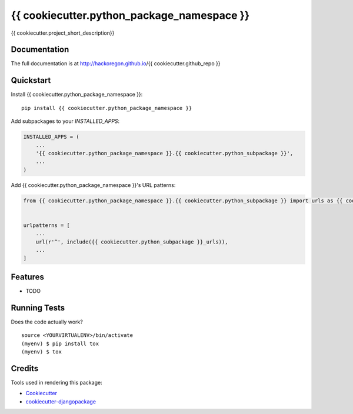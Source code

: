 =============================
{{ cookiecutter.python_package_namespace }}
=============================

.. image:: https://badge.fury.io/py/{{ cookiecutter.github_repo }}.svg
    :target: https://badge.fury.io/py/{{ cookiecutter.github_repo }}

.. image:: https://travis-ci.org/hackoregon/{{ cookiecutter.github_repo }}.svg?branch=master
    :target: https://travis-ci.org/hackoregon/{{ cookiecutter.github_repo }}

{{ cookiecutter.project_short_description}}

Documentation
-------------

The full documentation is at http://hackoregon.github.io/{{ cookiecutter.github_repo }}

Quickstart
----------

Install {{ cookiecutter.python_package_namespace }}::

    pip install {{ cookiecutter.python_package_namespace }}

Add subpackages to your `INSTALLED_APPS`:

.. code-block:: python

    INSTALLED_APPS = (
        ...
        '{{ cookiecutter.python_package_namespace }}.{{ cookiecutter.python_subpackage }}',
        ...
    )

Add {{ cookiecutter.python_package_namespace }}'s URL patterns:

.. code-block:: python

    from {{ cookiecutter.python_package_namespace }}.{{ cookiecutter.python_subpackage }} import urls as {{ cookiecutter.python_subpackage }}_urls


    urlpatterns = [
        ...
        url(r'^', include({{ cookiecutter.python_subpackage }}_urls)),
        ...
    ]

Features
--------

* TODO

Running Tests
-------------

Does the code actually work?

::

    source <YOURVIRTUALENV>/bin/activate
    (myenv) $ pip install tox
    (myenv) $ tox

Credits
-------

Tools used in rendering this package:

*  Cookiecutter_
*  `cookiecutter-djangopackage`_

.. _Cookiecutter: https://github.com/audreyr/cookiecutter
.. _`cookiecutter-djangopackage`: https://github.com/pydanny/cookiecutter-djangopackage
